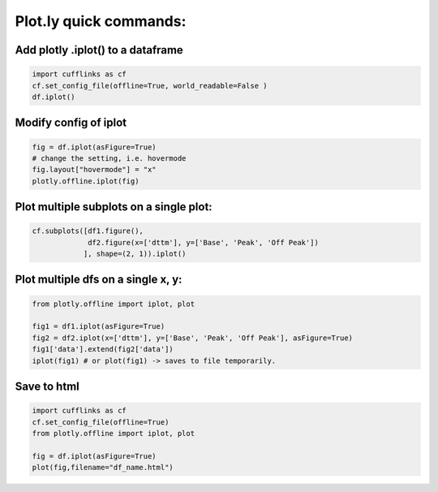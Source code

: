 Plot.ly quick commands:
-------------------------

Add plotly .iplot() to a dataframe
==================================

.. code-block:: python    

    import cufflinks as cf
    cf.set_config_file(offline=True, world_readable=False )
    df.iplot()


Modify config of iplot
========================

.. code-block:: python

    fig = df.iplot(asFigure=True)
    # change the setting, i.e. hovermode
    fig.layout["hovermode"] = "x"
    plotly.offline.iplot(fig)



Plot multiple subplots on a single plot:
=======================================

.. code-block:: python

    cf.subplots([df1.figure(), 
                 df2.figure(x=['dttm'], y=['Base', 'Peak', 'Off Peak'])
                ], shape=(2, 1)).iplot()

Plot multiple dfs on a single x, y:
========================================

.. code-block:: python


    from plotly.offline import iplot, plot  

    fig1 = df1.iplot(asFigure=True)
    fig2 = df2.iplot(x=['dttm'], y=['Base', 'Peak', 'Off Peak'], asFigure=True)
    fig1['data'].extend(fig2['data'])
    iplot(fig1) # or plot(fig1) -> saves to file temporarily.

Save to html
=========================================

.. code-block:: python


    import cufflinks as cf
    cf.set_config_file(offline=True)
    from plotly.offline import iplot, plot  
    
    fig = df.iplot(asFigure=True)
    plot(fig,filename="df_name.html")
